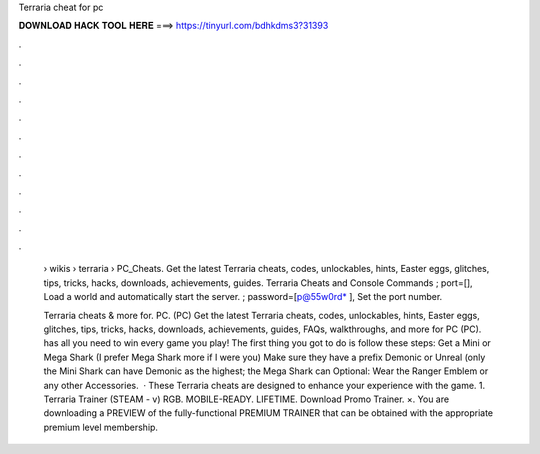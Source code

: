 Terraria cheat for pc



𝐃𝐎𝐖𝐍𝐋𝐎𝐀𝐃 𝐇𝐀𝐂𝐊 𝐓𝐎𝐎𝐋 𝐇𝐄𝐑𝐄 ===> https://tinyurl.com/bdhkdms3?31393



.



.



.



.



.



.



.



.



.



.



.



.

 › wikis › terraria › PC_Cheats. Get the latest Terraria cheats, codes, unlockables, hints, Easter eggs, glitches, tips, tricks, hacks, downloads, achievements, guides. Terraria Cheats and Console Commands ; port=[], Load a world and automatically start the server. ; password=[p@55w0rd* ], Set the port number.
 
 Terraria cheats & more for. PC. (PC) Get the latest Terraria cheats, codes, unlockables, hints, Easter eggs, glitches, tips, tricks, hacks, downloads, achievements, guides, FAQs, walkthroughs, and more for PC (PC).  has all you need to win every game you play! The first thing you got to do is follow these steps: Get a Mini or Mega Shark (I prefer Mega Shark more if I were you) Make sure they have a prefix Demonic or Unreal (only the Mini Shark can have Demonic as the highest; the Mega Shark can Optional: Wear the Ranger Emblem or any other Accessories.  · These Terraria cheats are designed to enhance your experience with the game. 1. Terraria Trainer (STEAM - v) RGB. MOBILE-READY. LIFETIME. Download Promo Trainer. ×. You are downloading a PREVIEW of the fully-functional PREMIUM TRAINER that can be obtained with the appropriate premium level membership.
